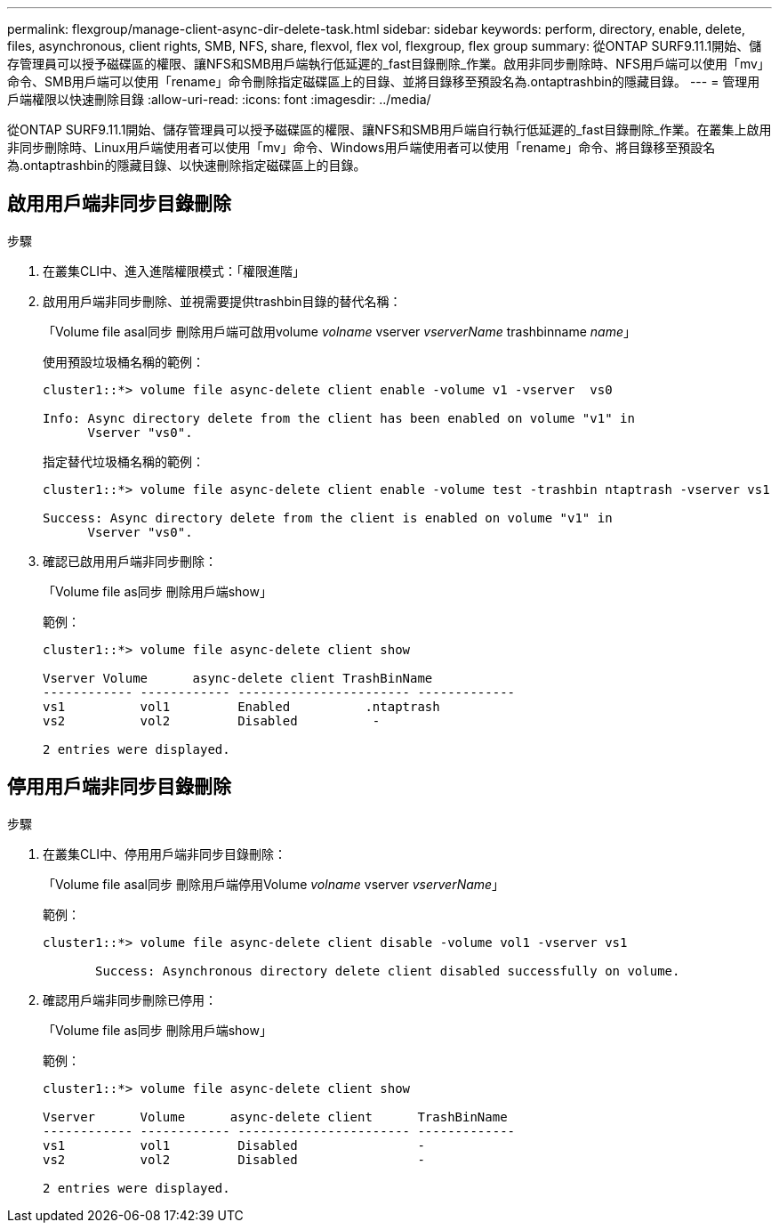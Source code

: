 ---
permalink: flexgroup/manage-client-async-dir-delete-task.html 
sidebar: sidebar 
keywords: perform, directory, enable, delete, files, asynchronous, client rights, SMB, NFS, share, flexvol, flex vol, flexgroup, flex group 
summary: 從ONTAP SURF9.11.1開始、儲存管理員可以授予磁碟區的權限、讓NFS和SMB用戶端執行低延遲的_fast目錄刪除_作業。啟用非同步刪除時、NFS用戶端可以使用「mv」命令、SMB用戶端可以使用「rename」命令刪除指定磁碟區上的目錄、並將目錄移至預設名為.ontaptrashbin的隱藏目錄。 
---
= 管理用戶端權限以快速刪除目錄
:allow-uri-read: 
:icons: font
:imagesdir: ../media/


[role="lead"]
從ONTAP SURF9.11.1開始、儲存管理員可以授予磁碟區的權限、讓NFS和SMB用戶端自行執行低延遲的_fast目錄刪除_作業。在叢集上啟用非同步刪除時、Linux用戶端使用者可以使用「mv」命令、Windows用戶端使用者可以使用「rename」命令、將目錄移至預設名為.ontaptrashbin的隱藏目錄、以快速刪除指定磁碟區上的目錄。



== 啟用用戶端非同步目錄刪除

.步驟
. 在叢集CLI中、進入進階權限模式：「權限進階」
. 啟用用戶端非同步刪除、並視需要提供trashbin目錄的替代名稱：
+
「Volume file asal同步 刪除用戶端可啟用volume _volname_ vserver _vserverName_ trashbinname _name_」

+
使用預設垃圾桶名稱的範例：

+
[listing]
----
cluster1::*> volume file async-delete client enable -volume v1 -vserver  vs0

Info: Async directory delete from the client has been enabled on volume "v1" in
      Vserver "vs0".
----
+
指定替代垃圾桶名稱的範例：

+
[listing]
----
cluster1::*> volume file async-delete client enable -volume test -trashbin ntaptrash -vserver vs1

Success: Async directory delete from the client is enabled on volume "v1" in
      Vserver "vs0".
----
. 確認已啟用用戶端非同步刪除：
+
「Volume file as同步 刪除用戶端show」

+
範例：

+
[listing]
----
cluster1::*> volume file async-delete client show

Vserver Volume      async-delete client TrashBinName
------------ ------------ ----------------------- -------------
vs1          vol1         Enabled          .ntaptrash
vs2          vol2         Disabled          -

2 entries were displayed.
----




== 停用用戶端非同步目錄刪除

.步驟
. 在叢集CLI中、停用用戶端非同步目錄刪除：
+
「Volume file asal同步 刪除用戶端停用Volume _volname_ vserver _vserverName_」

+
範例：

+
[listing]
----
cluster1::*> volume file async-delete client disable -volume vol1 -vserver vs1

       Success: Asynchronous directory delete client disabled successfully on volume.
----
. 確認用戶端非同步刪除已停用：
+
「Volume file as同步 刪除用戶端show」

+
範例：

+
[listing]
----
cluster1::*> volume file async-delete client show

Vserver      Volume      async-delete client      TrashBinName
------------ ------------ ----------------------- -------------
vs1          vol1         Disabled                -
vs2          vol2         Disabled                -

2 entries were displayed.
----

